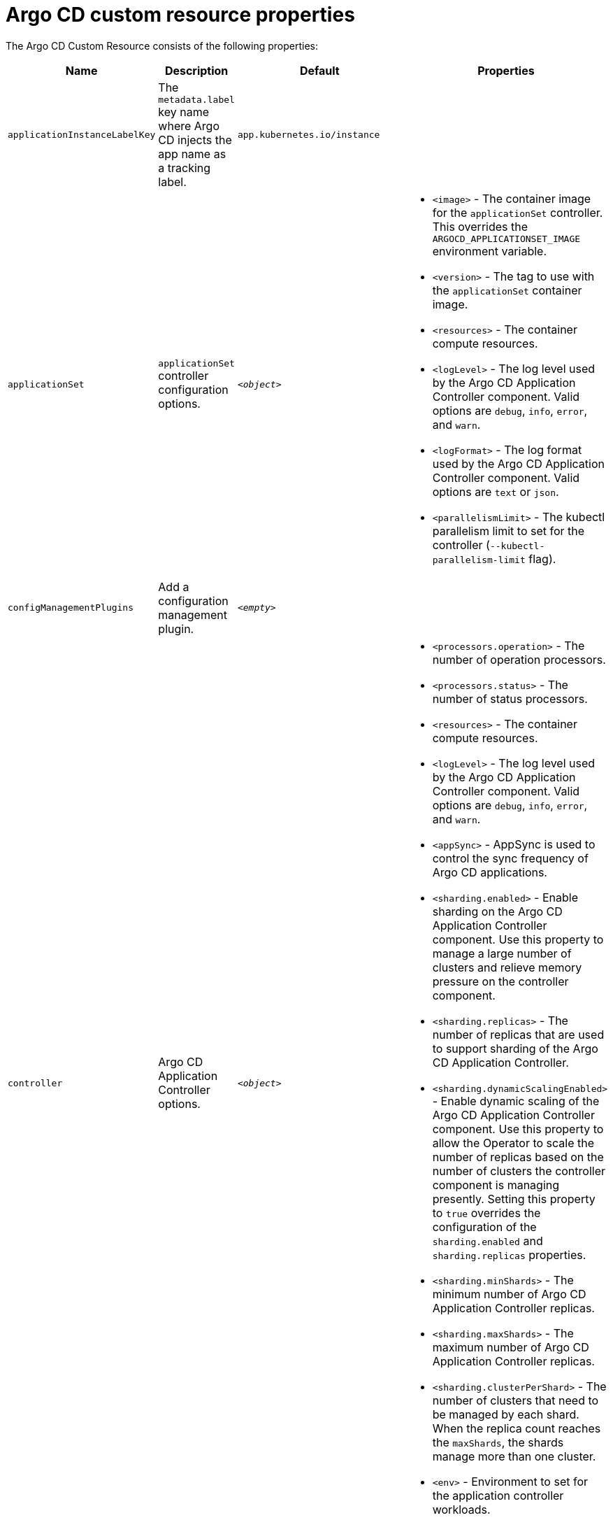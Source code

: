 // Module included in the following assemblies:
//
// * argocd_instance/argo-cd-cr-component-properties.adoc

:_mod-docs-content-type: REFERENCE
[id="argo-cd-properties_{context}"]
= Argo CD custom resource properties

The Argo CD Custom Resource consists of the following properties:

[options="header"]
|===
|Name |Description |Default |Properties
|`applicationInstanceLabelKey` |The `metadata.label` key name where Argo CD injects the app name as a tracking label.|`app.kubernetes.io/instance` |

|`applicationSet`
|`applicationSet` controller configuration options.
| `_<object>_`
a|* `<image>` - The container image for the `applicationSet` controller. This overrides the `ARGOCD_APPLICATIONSET_IMAGE` environment variable.
  * `<version>` - The tag to use with the `applicationSet` container image.
  * `<resources>` - The container compute resources.
  * `<logLevel>` - The log level used by the Argo CD Application Controller component. Valid options are `debug`, `info`, `error`, and `warn`.
  * `<logFormat>` - The log format used by the Argo CD Application Controller component. Valid options are `text` or `json`.
  * `<parallelismLimit>` - The kubectl parallelism limit to set for the controller (`--kubectl-parallelism-limit` flag).

|`configManagementPlugins`    |Add a configuration management plugin.| `__<empty>__` |

|`controller`    |Argo CD Application Controller options.| `__<object>__`
a|* `<processors.operation>` - The number of operation processors.
  * `<processors.status>` - The number of status processors.
  * `<resources>` - The container compute resources.
  * `<logLevel>` - The log level used by the Argo CD Application Controller component. Valid options are `debug`, `info`, `error`, and `warn`.
  * `<appSync>` - AppSync is used to control the sync frequency of Argo CD applications.
  * `<sharding.enabled>` - Enable sharding on the Argo CD Application Controller component. Use this property to manage a large number of clusters and relieve memory pressure on the controller component.
  * `<sharding.replicas>` - The number of replicas that are used to support sharding of the Argo CD Application Controller.
  * `<sharding.dynamicScalingEnabled>` - Enable dynamic scaling of the Argo CD Application Controller component. Use this property to allow the Operator to scale the number of replicas based on the number of clusters the controller component is managing presently. Setting this property to `true` overrides the configuration of the `sharding.enabled` and `sharding.replicas` properties.
  * `<sharding.minShards>` - The minimum number of Argo CD Application Controller replicas.
  * `<sharding.maxShards>` - The maximum number of Argo CD Application Controller replicas.
  * `<sharding.clusterPerShard>` - The number of clusters that need to be managed by each shard. When the replica count reaches the `maxShards`, the shards manage more than one cluster.
  * `<env>` - Environment to set for the application controller workloads.

|`disableAdmin`    |Disables the built-in admin user.|`false` |

|`gaTrackingID`    |Use a Google Analytics tracking ID.|`__<empty>__` |

|`gaAnonymizeUsers`    |Enable hashed usernames sent to google analytics.|`false` |

|`ha`    |High availablity options.| `__<object>__`
a|* `<enabled>` - Toggle high availability support globally for Argo CD.
  * `<redisProxyImage>` - The Redis HAProxy container image. This overrides the `ARGOCD_REDIS_HA_PROXY_IMAGE` environment variable.
  * `<redisProxyVersion>` - The tag to use for the Redis HAProxy container image.

|`helpChatURL`    |URL for getting chat help (this is typically your Slack channel for support).|`https://mycorp.slack.com/argo-cd` |

|`helpChatText`    |The text that appears in a text box for getting chat help.|`Chat now!`|

|`image`    |The container image for all Argo CD components. This overrides the `ARGOCD_IMAGE` environment variable.|`argoproj/argocd` |

|`ingress`    |Ingress configuration options.| `__<object>__` |

|`initialRepositories`    |Initial Git repositories to configure Argo CD to use upon creation of the cluster.|`__<empty>__` |

|`notifications`    |Notifications controller configuration options.|`__<object>__`
a|* `<enabled>` - The toggle to start the notifications-controller.
  * `<image>` - The container image for all Argo CD components. This overrides the `ARGOCD_IMAGE` environment variable.
  * `<version>` - The tag to use with the Notifications container image.
  * `<resources>` - The container compute resources.
  * `<logLevel>` - The log level used by the Argo CD Application Controller component. Valid options are `debug`, `info`, `error`, and `warn`.

|`repositoryCredentials`    |Git repository credential templates to configure Argo CD to use upon creation of the cluster.| `__<empty>__` |

|`initialSSHKnownHosts`    |Initial SSH Known Hosts for Argo CD to use upon creation of the cluster.| `__<default_Argo_CD_Known_Hosts>__` |

|`kustomizeBuildOptions`    |The build options and parameters to use with `kustomize build`.|`__<empty>__` |

|`oidcConfig` |The OIDC configuration as an alternative to Dex.|`__<empty>__` |

|`nodePlacement` |Add the `nodeSelector` and the `tolerations`.|`__<empty>__` |

|`prometheus` |Prometheus configuration options.|`__<object>__`
a|* `<enabled>` - Toggle Prometheus support globally for Argo CD.
  * `<host>` - The hostname to use for Ingress or Route resources.
  * `<ingress>` - Toggles Ingress for Prometheus.
  * `<route>` - Route configuration options.
  * `<size>` - The replica count for the Prometheus `StatefulSet`.

|`rbac` |RBAC configuration options.|`__<object>__`
a|* `<defaultPolicy>` - The `policy.default` property in the `argocd-rbac-cm` config map. The name of the default role which Argo CD falls back to when authorizing API requests.
  * `<policy>` - The `policy.csv` property in the `argocd-rbac-cm` config map. CSV data containing user-defined RBAC policies and role definitions.
  * `<scopes>` - The scopes property in the `argocd-rbac-cm` config map. Controls which OIDC scopes to examine during RBAC enforcement, in addition to sub scope.

|`redis` |Redis configuration options.|`__<object>__`
a|* `<autotls>` - Use the provider to create the Redis server's TLS certificate. Only the `openshift` value is currently available.
  * `<disableTLSVerification>` - Defines whether the Redis server should be accessed using strict TLS validation.
  * `<image>` - The container image for Redis. This overrides the `ARGOCD_REDIS_IMAGE` environment variable.
  * `<resources>` - The container compute resources.
  * `<version>` - The tag to use with the Redis container image.

|`resourceHealthChecks` |Customize resource health check behavior.|`__<empty>__` |
|`resourceIgnoreDifferences` |Customize resource ignore difference behavior.|`__<empty>__` |

|`resourceActions` |Customize resource action behavior.|`__<empty>__` |

|`resourceExclusions` |Completely ignore entire classes of resource group.|`__<empty>__` |

|`resourceInclusions` |The configuration to identify which resource group/kinds are applied.|`__<empty>__` |

|`server` |Argo CD Server configuration options.|`__<object>__`
a|* `<autoscale>` - Server autoscale configuration options.
  * `<extraCommandArgs>` - List of arguments added to the existing arguments set by the Operator.
  * `<grpc>` - gRPC configuration options.
  * `<host>` - The hostname used for Ingress or Route resources.
  * `<ingress>` - Ingress configuration for the Argo CD server component.
  * `<insecure>` - Toggles the insecure flag for Argo CD server.
  * `<resources>` - The container compute resources.
  * `<replicas>` - The number of replicas for the Argo CD server. Must be greater than or equal to `0`. If `autoscale` is enabled, `replicas` is ignored.
  * `<route>` - Route configuration options.
  * `<service.Type>` - The `serviceType` used for the service resource.
  * `<logLevel>` - The log level to be used by the Argo CD Server component. Valid options are  `debug`, `info`, `error`, and `warn`.
  * `<logFormat>` - The log format used by the Argo CD Application Controller component. Valid options are `text` or `json`.
  * `<env>` - Environment to set for the server workloads.

|`sso` |Single Sign-on options.|`__<object>__`
a|* `<keycloak>` - Configuration options for Keycloak SSO provider.
  * `<dex>` - Configuration options for Dex SSO provider.
  * `<provider>` - The name of the provider used to configure Single Sign-on. Currently, the supported options are Dex and Keycloak.
  
|`statusBadgeEnabled` |Enable application status badge.|`true` |

|`tls` |TLS configuration options.|`__<object>__`
a|* `<ca.configMapName>` - The name of the `ConfigMap` which contains the CA certificate.
  * `<ca.secretName>` - The name of the secret which contains the CA certificate and key.
  * `<initialCerts>` - Initial set of certificates in the `argocd-tls-certs-cm` config map for connecting Git repositories through HTTPS.

|`usersAnonymousEnabled` |Enable anonymous user access.|`true` |

|`version` |The tag to use with the container image for all Argo CD components.|Latest Argo CD version|

|`banner` |Add a UI banner message.|`__<object>__`
a|* `<banner.content>` - The banner message content (required if a banner is displayed).
  * `<banner.url>` - The banner message link URL (optional).
|===